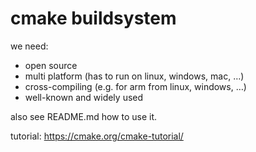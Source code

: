 * cmake buildsystem

  we need:
  - open source
  - multi platform (has to run on linux, windows, mac, ...)
  - cross-compiling (e.g. for arm from linux, windows, ...)
  - well-known and widely used

  also see README.md how to use it.

  tutorial: https://cmake.org/cmake-tutorial/
  